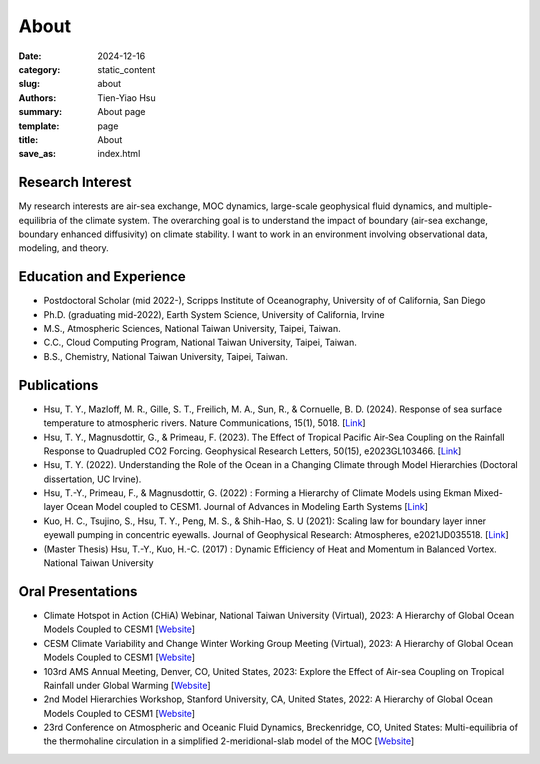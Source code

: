 About
##############

:date: 2024-12-16
:category: static_content
:slug: about
:authors: Tien-Yiao Hsu
:summary: About page
:template: page
:title: About
:save_as: index.html

=================
Research Interest
=================

My research interests are air-sea exchange, MOC dynamics, large-scale geophysical fluid dynamics, and multiple-equilibria of the climate system. The overarching goal is to understand the impact of boundary (air-sea exchange, boundary enhanced diffusivity) on climate stability. I want to work in an environment involving observational data, modeling, and theory.

========================
Education and Experience
========================

* Postdoctoral Scholar (mid 2022-), Scripps Institute of Oceanography, University of of California, San Diego
* Ph.D. (graduating mid-2022), Earth System Science, University of California, Irvine
* M.S., Atmospheric Sciences, National Taiwan University, Taipei, Taiwan.
* C.C., Cloud Computing Program, National Taiwan University, Taipei, Taiwan.
* B.S., Chemistry, National Taiwan University, Taipei, Taiwan.

============
Publications
============

* Hsu, T. Y., Mazloff, M. R., Gille, S. T., Freilich, M. A., Sun, R., & Cornuelle, B. D. (2024). Response of sea surface temperature to atmospheric rivers. Nature Communications, 15(1), 5018. [`Link <https://doi.org/10.1038/s41467-024-48486-9>`__]
* Hsu, T. Y., Magnusdottir, G., & Primeau, F. (2023). The Effect of Tropical Pacific Air‐Sea Coupling on the Rainfall Response to Quadrupled CO2 Forcing. Geophysical Research Letters, 50(15), e2023GL103466. [`Link <https://doi.org/10.1029/2023GL103466>`__]
* Hsu, T. Y. (2022). Understanding the Role of the Ocean in a Changing Climate through Model Hierarchies (Doctoral dissertation, UC Irvine).
* Hsu, T.-Y., Primeau, F., & Magnusdottir, G. (2022) : Forming a Hierarchy of Climate Models using Ekman Mixed-layer Ocean Model coupled to CESM1. Journal of Advances in Modeling Earth Systems [`Link <https://agupubs.onlinelibrary.wiley.com/doi/full/10.1029/2021MS002979>`__]
* Kuo, H. C., Tsujino, S., Hsu, T. Y., Peng, M. S., & Shih-Hao, S. U (2021): Scaling law for boundary layer inner eyewall pumping in concentric eyewalls. Journal of Geophysical Research: Atmospheres, e2021JD035518. [`Link <https://agupubs.onlinelibrary.wiley.com/doi/abs/10.1029/2021JD035518>`__]
* (Master Thesis) Hsu, T.-Y., Kuo, H.-C. (2017) : Dynamic Efficiency of Heat and Momentum in Balanced Vortex. National Taiwan University

==================
Oral Presentations
==================

* Climate Hotspot in Action (CHiA) Webinar, National Taiwan University (Virtual), 2023: A Hierarchy of Global Ocean Models Coupled to CESM1 [`Website <https://hydro.as.ntu.edu.tw/chia/webinar-series-2/>`__]
* CESM Climate Variability and Change Winter Working Group Meeting (Virtual), 2023: A Hierarchy of Global Ocean Models Coupled to CESM1 [`Website <https://www.cesm.ucar.edu/events/working-groups/2023>`__]
* 103rd AMS Annual Meeting, Denver, CO, United States, 2023: Explore the Effect of Air-sea Coupling on Tropical Rainfall under Global Warming [`Website <https://annual.ametsoc.org/index.cfm/2023/>`__]
* 2nd Model Hierarchies Workshop, Stanford University, CA, United States, 2022: A Hierarchy of Global Ocean Models Coupled to CESM1 [`Website <https://model-hierarchy.sciencesconf.org/resource/page/id/15>`__]
* 23rd Conference on Atmospheric and Oceanic Fluid Dynamics, Breckenridge, CO, United States: Multi-equilibria of the thermohaline circulation in a simplified 2-meridional-slab model of the MOC [`Website <https://www.ametsoc.org/index.cfm/ams/meetings-events/ams-meetings/23rd-conference-on-atmospheric-and-oceanic-fluid-dynamics/>`__]
